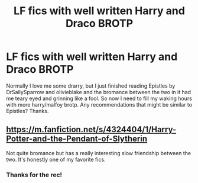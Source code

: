 #+TITLE: LF fics with well written Harry and Draco BROTP

* LF fics with well written Harry and Draco BROTP
:PROPERTIES:
:Author: danhaqman
:Score: 10
:DateUnix: 1563553310.0
:DateShort: 2019-Jul-19
:FlairText: Request
:END:
Normally I love me some drarry, but I just finished reading Epistles by DrSallySparrow and olivieblake and the bromance between the two in it had me teary eyed and grinning like a fool. So now I need to fill my waking hours with more harry/malfoy brotp. Any recommendations that might be similar to Epistles? Thanks.


** [[https://m.fanfiction.net/s/4324404/1/Harry-Potter-and-the-Pendant-of-Slytherin]]

Not quite bromance but has a really interesting slow friendship between the two. It's honestly one of my favorite fics.
:PROPERTIES:
:Author: RTCielo
:Score: 2
:DateUnix: 1563556500.0
:DateShort: 2019-Jul-19
:END:

*** Thanks for the rec!
:PROPERTIES:
:Author: danhaqman
:Score: 1
:DateUnix: 1563610048.0
:DateShort: 2019-Jul-20
:END:
